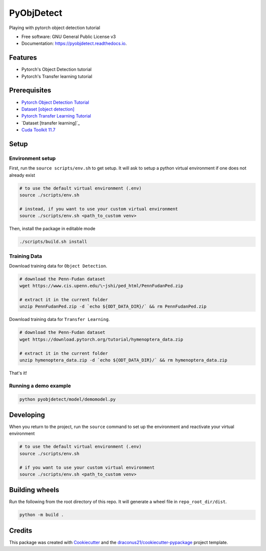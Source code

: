 ###########
PyObjDetect
###########


..
   .. image:: https://img.shields.io/pypi/v/pyobjdetect.svg
           :target: https://pypi.python.org/pypi/pyobjdetect

.. image:: https://readthedocs.org/projects/pyobjdetect/badge/?version=latest
        :target: https://pyobjdetect.readthedocs.io/en/latest/?version=latest
        :alt: Documentation Status




Playing with pytorch object detection tutorial


* Free software: GNU General Public License v3
* Documentation: https://pyobjdetect.readthedocs.io.


********
Features
********

* Pytorch's Object Detection tutorial
* Pytorch's Transfer learning tutorial

*************
Prerequisites
*************
* `Pytorch Object Detection Tutorial`_
* `Dataset [object detection]`_
* `Pytorch Transfer Learning Tutorial`_
* `Dataset [transfer learning]`_
* `Cuda Toolkit 11.7`_

.. _Pytorch Object Detection Tutorial: https://pytorch.org/tutorials/intermediate/torchvision_tutorial.html
.. _Dataset [object detection]: https://www.cis.upenn.edu/~jshi/ped_html/PennFudanPed.zip
.. _Pytorch Transfer Learning Tutorial: https://pytorch.org/tutorials/beginner/transfer_learning_tutorial.html
.. _Dataset [transferlearning]: https://download.pytorch.org/tutorial/hymenoptera_data.zip
.. _`Cuda Toolkit 11.7`: https://developer.nvidia.com/cuda-11-7-0-download-archive?target_os=Linux&target_arch=x86_64&Distribution=Ubuntu&target_version=22.04&target_type=deb_network

*****
Setup
*****

=================
Environment setup
=================
First, run the ``source scripts/env.sh`` to get setup. It will ask to setup a python virtual environment if one does not already exist

.. code-block:: bash

    # to use the default virtual environment (.env)
    source ./scripts/env.sh

    # instead, if you want to use your custom virtual environment
    source ./scripts/env.sh <path_to_custom venv>

Then, install the package in editable mode

.. code-block:: bash

    ./scripts/build.sh install

=============
Training Data
=============

Download training data for ``Object Detection``.

.. code-block:: bash

    # download the Penn-Fudan dataset
    wget https://www.cis.upenn.edu/\~jshi/ped_html/PennFudanPed.zip

    # extract it in the current folder
    unzip PennFudanPed.zip -d `echo ${ODT_DATA_DIR}/` && rm PennFudanPed.zip

Download training data for ``Transfer Learning``.

.. code-block:: bash

    # download the Penn-Fudan dataset
    wget https://download.pytorch.org/tutorial/hymenoptera_data.zip

    # extract it in the current folder
    unzip hymenoptera_data.zip -d `echo ${ODT_DATA_DIR}/` && rm hymenoptera_data.zip

That's it!

======================
Running a demo example
======================

.. code-block:: bash

    python pyobjdetect/model/demomodel.py


**********
Developing
**********
When you return to the project, run the ``source`` command to set up the environment and reactivate your virtual environment

.. code-block:: bash

    # to use the default virtual environment (.env)
    source ./scripts/env.sh

    # if you want to use your custom virtual environment
    source ./scripts/env.sh <path_to_custom venv>


***************
Building wheels
***************
Run the following from the root directory of this repo. It will generate a wheel file in ``repo_root_dir/dist``.

.. code-block:: bash

    python -m build .


*******
Credits
*******

This package was created with Cookiecutter_ and the `draconus21/cookiecutter-pypackage`_ project template.

.. _Cookiecutter: https://github.com/audreyr/cookiecutter
.. _`draconus21/cookiecutter-pypackage`: https://gitlab.com/draconus21/cookiecutter-pypackage
